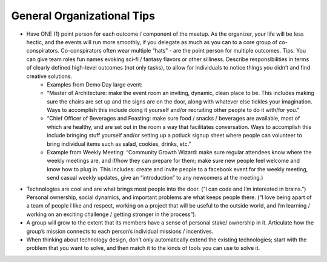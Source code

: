 .. _organizational-tips:

General Organizational Tips
======

* Have ONE (1) point person for each outcome / component of the meetup. As the organizer, your life will be less hectic, and the events will run more smoothly, if you delegate as much as you can to a core group of co-conspirators. Co-conspirators often wear multiple “hats” - are the point person for multiple outcomes. Tips: You can give team roles fun names evoking sci-fi / fantasy flavors or other silliness. Describe responsibilities in terms of clearly defined high-level outcomes (not only tasks), to allow for individuals to notice things you didn’t and find creative solutions. 
	* Examples from Demo Day large event: 
	* “Master of Architecture: make the event room an inviting, dynamic, clean place to be. This includes making sure the chairs are set up and the signs are on the door, along with whatever else tickles your imagination. Ways to accomplish this include doing it yourself and/or recruiting other people to do it with/for you.”
	* “Chief Officer of Beverages and Feasting: make sure food / snacks / beverages are available, most of which are healthy, and are set out in the room a way that facilitates conversation. Ways to accomplish this include  bringing stuff yourself and/or setting up a potluck signup sheet where people can volunteer to bring individual items such as salad, cookies, drinks, etc.”
	* Example from Weekly Meeting: “Community Growth Wizard: make sure regular attendees know where the weekly meetings are, and if/how they can prepare for them; make sure new people feel welcome and know how to plug in. This includes: create and invite people to a facebook event for the weekly meeting, send casual weekly updates, give an “introduction” to any newcomers at the meeting.)
* Technologies are cool and are what brings most people into the door. (“I can code and I’m interested in brains.”) Personal ownership, social dynamics, and important problems are what keeps people there. (“I love being apart of a team of people I like and respect, working on a project that will be useful to the outside world, and I’m learning / working on an exciting challenge / getting stronger in the process”). 
* A group will grow to the extent that its members have a sense of personal stake/ ownership in it. Articulate how the group’s mission connects to each person’s individual missions / incentives. 
* When thinking about technology design, don’t only automatically extend the existing technologies; start with the problem that you want to solve, and then match it to the kinds of tools you can use to solve it. 
